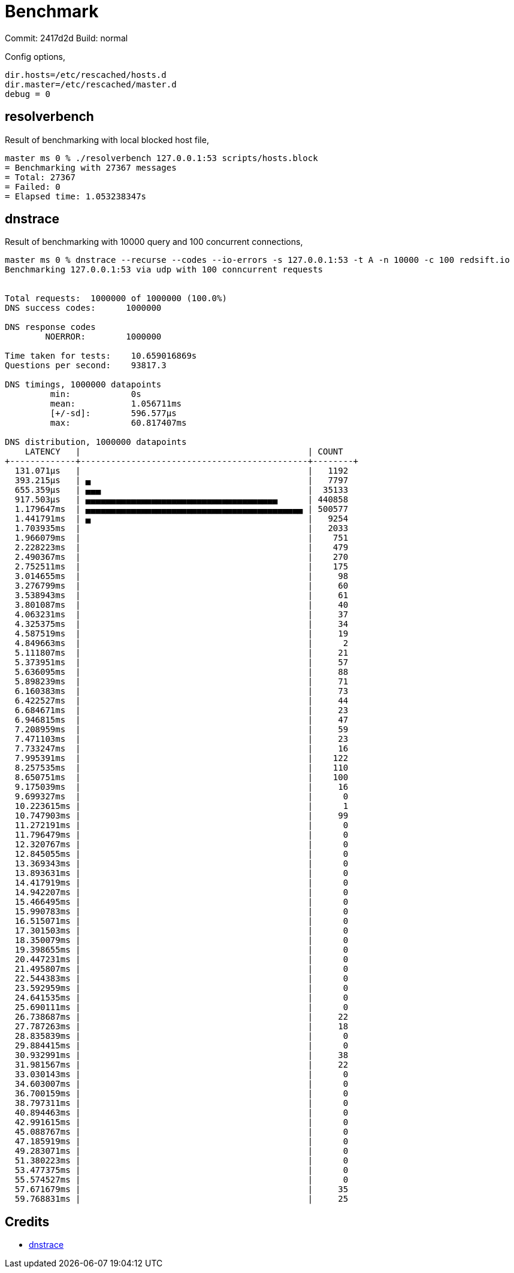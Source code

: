 = Benchmark

Commit: 2417d2d
Build: normal

Config options,

----
dir.hosts=/etc/rescached/hosts.d
dir.master=/etc/rescached/master.d
debug = 0
----

== resolverbench

Result of benchmarking with local blocked host file,

----
master ms 0 % ./resolverbench 127.0.0.1:53 scripts/hosts.block
= Benchmarking with 27367 messages
= Total: 27367
= Failed: 0
= Elapsed time: 1.053238347s
----

== dnstrace

Result of benchmarking with 10000 query and 100 concurrent connections,

----
master ms 0 % dnstrace --recurse --codes --io-errors -s 127.0.0.1:53 -t A -n 10000 -c 100 redsift.io
Benchmarking 127.0.0.1:53 via udp with 100 conncurrent requests


Total requests:  1000000 of 1000000 (100.0%)
DNS success codes:      1000000

DNS response codes
        NOERROR:        1000000

Time taken for tests:    10.659016869s
Questions per second:    93817.3

DNS timings, 1000000 datapoints
         min:            0s
         mean:           1.056711ms
         [+/-sd]:        596.577µs
         max:            60.817407ms

DNS distribution, 1000000 datapoints
    LATENCY   |                                             | COUNT
+-------------+---------------------------------------------+--------+
  131.071µs   |                                             |   1192
  393.215µs   | ▄                                           |   7797
  655.359µs   | ▄▄▄                                         |  35133
  917.503µs   | ▄▄▄▄▄▄▄▄▄▄▄▄▄▄▄▄▄▄▄▄▄▄▄▄▄▄▄▄▄▄▄▄▄▄▄▄▄▄      | 440858
  1.179647ms  | ▄▄▄▄▄▄▄▄▄▄▄▄▄▄▄▄▄▄▄▄▄▄▄▄▄▄▄▄▄▄▄▄▄▄▄▄▄▄▄▄▄▄▄ | 500577
  1.441791ms  | ▄                                           |   9254
  1.703935ms  |                                             |   2033
  1.966079ms  |                                             |    751
  2.228223ms  |                                             |    479
  2.490367ms  |                                             |    270
  2.752511ms  |                                             |    175
  3.014655ms  |                                             |     98
  3.276799ms  |                                             |     60
  3.538943ms  |                                             |     61
  3.801087ms  |                                             |     40
  4.063231ms  |                                             |     37
  4.325375ms  |                                             |     34
  4.587519ms  |                                             |     19
  4.849663ms  |                                             |      2
  5.111807ms  |                                             |     21
  5.373951ms  |                                             |     57
  5.636095ms  |                                             |     88
  5.898239ms  |                                             |     71
  6.160383ms  |                                             |     73
  6.422527ms  |                                             |     44
  6.684671ms  |                                             |     23
  6.946815ms  |                                             |     47
  7.208959ms  |                                             |     59
  7.471103ms  |                                             |     23
  7.733247ms  |                                             |     16
  7.995391ms  |                                             |    122
  8.257535ms  |                                             |    110
  8.650751ms  |                                             |    100
  9.175039ms  |                                             |     16
  9.699327ms  |                                             |      0
  10.223615ms |                                             |      1
  10.747903ms |                                             |     99
  11.272191ms |                                             |      0
  11.796479ms |                                             |      0
  12.320767ms |                                             |      0
  12.845055ms |                                             |      0
  13.369343ms |                                             |      0
  13.893631ms |                                             |      0
  14.417919ms |                                             |      0
  14.942207ms |                                             |      0
  15.466495ms |                                             |      0
  15.990783ms |                                             |      0
  16.515071ms |                                             |      0
  17.301503ms |                                             |      0
  18.350079ms |                                             |      0
  19.398655ms |                                             |      0
  20.447231ms |                                             |      0
  21.495807ms |                                             |      0
  22.544383ms |                                             |      0
  23.592959ms |                                             |      0
  24.641535ms |                                             |      0
  25.690111ms |                                             |      0
  26.738687ms |                                             |     22
  27.787263ms |                                             |     18
  28.835839ms |                                             |      0
  29.884415ms |                                             |      0
  30.932991ms |                                             |     38
  31.981567ms |                                             |     22
  33.030143ms |                                             |      0
  34.603007ms |                                             |      0
  36.700159ms |                                             |      0
  38.797311ms |                                             |      0
  40.894463ms |                                             |      0
  42.991615ms |                                             |      0
  45.088767ms |                                             |      0
  47.185919ms |                                             |      0
  49.283071ms |                                             |      0
  51.380223ms |                                             |      0
  53.477375ms |                                             |      0
  55.574527ms |                                             |      0
  57.671679ms |                                             |     35
  59.768831ms |                                             |     25
----

== Credits

- https://github.com/redsift/dnstrace[dnstrace]
